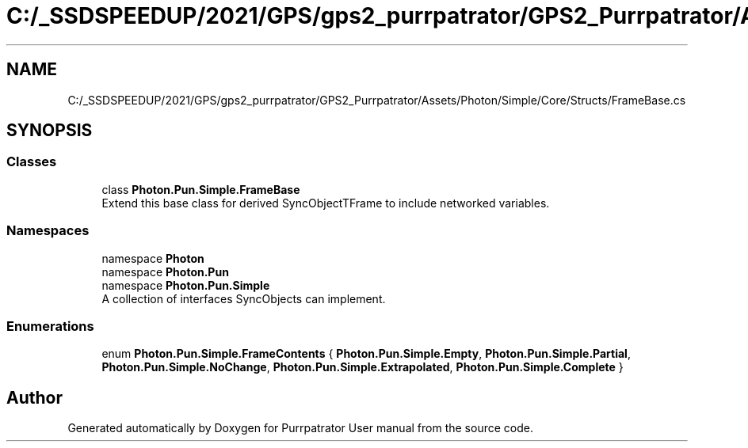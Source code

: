 .TH "C:/_SSDSPEEDUP/2021/GPS/gps2_purrpatrator/GPS2_Purrpatrator/Assets/Photon/Simple/Core/Structs/FrameBase.cs" 3 "Mon Apr 18 2022" "Purrpatrator User manual" \" -*- nroff -*-
.ad l
.nh
.SH NAME
C:/_SSDSPEEDUP/2021/GPS/gps2_purrpatrator/GPS2_Purrpatrator/Assets/Photon/Simple/Core/Structs/FrameBase.cs
.SH SYNOPSIS
.br
.PP
.SS "Classes"

.in +1c
.ti -1c
.RI "class \fBPhoton\&.Pun\&.Simple\&.FrameBase\fP"
.br
.RI "Extend this base class for derived SyncObjectTFrame to include networked variables\&. "
.in -1c
.SS "Namespaces"

.in +1c
.ti -1c
.RI "namespace \fBPhoton\fP"
.br
.ti -1c
.RI "namespace \fBPhoton\&.Pun\fP"
.br
.ti -1c
.RI "namespace \fBPhoton\&.Pun\&.Simple\fP"
.br
.RI "A collection of interfaces SyncObjects can implement\&. "
.in -1c
.SS "Enumerations"

.in +1c
.ti -1c
.RI "enum \fBPhoton\&.Pun\&.Simple\&.FrameContents\fP { \fBPhoton\&.Pun\&.Simple\&.Empty\fP, \fBPhoton\&.Pun\&.Simple\&.Partial\fP, \fBPhoton\&.Pun\&.Simple\&.NoChange\fP, \fBPhoton\&.Pun\&.Simple\&.Extrapolated\fP, \fBPhoton\&.Pun\&.Simple\&.Complete\fP }"
.br
.in -1c
.SH "Author"
.PP 
Generated automatically by Doxygen for Purrpatrator User manual from the source code\&.
